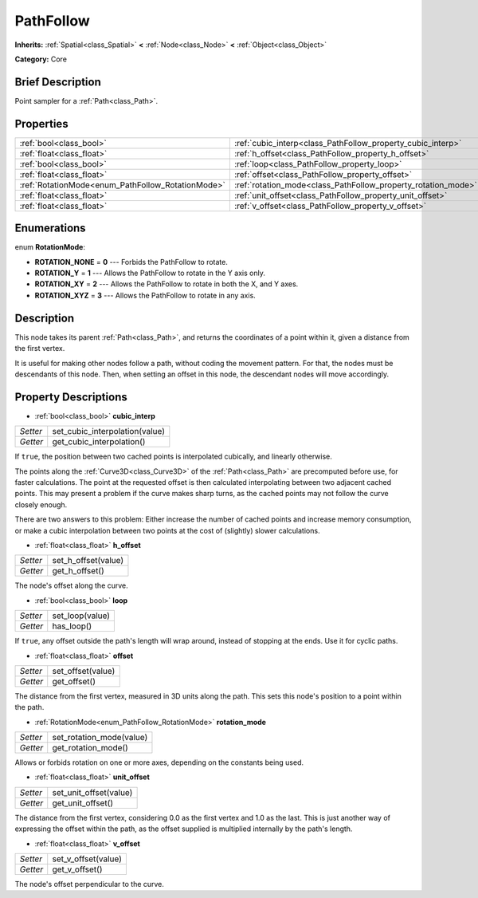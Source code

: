 .. Generated automatically by doc/tools/makerst.py in Godot's source tree.
.. DO NOT EDIT THIS FILE, but the PathFollow.xml source instead.
.. The source is found in doc/classes or modules/<name>/doc_classes.

.. _class_PathFollow:

PathFollow
==========

**Inherits:** :ref:`Spatial<class_Spatial>` **<** :ref:`Node<class_Node>` **<** :ref:`Object<class_Object>`

**Category:** Core

Brief Description
-----------------

Point sampler for a :ref:`Path<class_Path>`.

Properties
----------

+---------------------------------------------------+---------------------------------------------------------------+
| :ref:`bool<class_bool>`                           | :ref:`cubic_interp<class_PathFollow_property_cubic_interp>`   |
+---------------------------------------------------+---------------------------------------------------------------+
| :ref:`float<class_float>`                         | :ref:`h_offset<class_PathFollow_property_h_offset>`           |
+---------------------------------------------------+---------------------------------------------------------------+
| :ref:`bool<class_bool>`                           | :ref:`loop<class_PathFollow_property_loop>`                   |
+---------------------------------------------------+---------------------------------------------------------------+
| :ref:`float<class_float>`                         | :ref:`offset<class_PathFollow_property_offset>`               |
+---------------------------------------------------+---------------------------------------------------------------+
| :ref:`RotationMode<enum_PathFollow_RotationMode>` | :ref:`rotation_mode<class_PathFollow_property_rotation_mode>` |
+---------------------------------------------------+---------------------------------------------------------------+
| :ref:`float<class_float>`                         | :ref:`unit_offset<class_PathFollow_property_unit_offset>`     |
+---------------------------------------------------+---------------------------------------------------------------+
| :ref:`float<class_float>`                         | :ref:`v_offset<class_PathFollow_property_v_offset>`           |
+---------------------------------------------------+---------------------------------------------------------------+

Enumerations
------------

.. _enum_PathFollow_RotationMode:

.. _class_PathFollow_constant_ROTATION_NONE:

.. _class_PathFollow_constant_ROTATION_Y:

.. _class_PathFollow_constant_ROTATION_XY:

.. _class_PathFollow_constant_ROTATION_XYZ:

enum **RotationMode**:

- **ROTATION_NONE** = **0** --- Forbids the PathFollow to rotate.

- **ROTATION_Y** = **1** --- Allows the PathFollow to rotate in the Y axis only.

- **ROTATION_XY** = **2** --- Allows the PathFollow to rotate in both the X, and Y axes.

- **ROTATION_XYZ** = **3** --- Allows the PathFollow to rotate in any axis.

Description
-----------

This node takes its parent :ref:`Path<class_Path>`, and returns the coordinates of a point within it, given a distance from the first vertex.

It is useful for making other nodes follow a path, without coding the movement pattern. For that, the nodes must be descendants of this node. Then, when setting an offset in this node, the descendant nodes will move accordingly.

Property Descriptions
---------------------

.. _class_PathFollow_property_cubic_interp:

- :ref:`bool<class_bool>` **cubic_interp**

+----------+--------------------------------+
| *Setter* | set_cubic_interpolation(value) |
+----------+--------------------------------+
| *Getter* | get_cubic_interpolation()      |
+----------+--------------------------------+

If ``true``, the position between two cached points is interpolated cubically, and linearly otherwise.

The points along the :ref:`Curve3D<class_Curve3D>` of the :ref:`Path<class_Path>` are precomputed before use, for faster calculations. The point at the requested offset is then calculated interpolating between two adjacent cached points. This may present a problem if the curve makes sharp turns, as the cached points may not follow the curve closely enough.

There are two answers to this problem: Either increase the number of cached points and increase memory consumption, or make a cubic interpolation between two points at the cost of (slightly) slower calculations.

.. _class_PathFollow_property_h_offset:

- :ref:`float<class_float>` **h_offset**

+----------+---------------------+
| *Setter* | set_h_offset(value) |
+----------+---------------------+
| *Getter* | get_h_offset()      |
+----------+---------------------+

The node's offset along the curve.

.. _class_PathFollow_property_loop:

- :ref:`bool<class_bool>` **loop**

+----------+-----------------+
| *Setter* | set_loop(value) |
+----------+-----------------+
| *Getter* | has_loop()      |
+----------+-----------------+

If ``true``, any offset outside the path's length will wrap around, instead of stopping at the ends. Use it for cyclic paths.

.. _class_PathFollow_property_offset:

- :ref:`float<class_float>` **offset**

+----------+-------------------+
| *Setter* | set_offset(value) |
+----------+-------------------+
| *Getter* | get_offset()      |
+----------+-------------------+

The distance from the first vertex, measured in 3D units along the path. This sets this node's position to a point within the path.

.. _class_PathFollow_property_rotation_mode:

- :ref:`RotationMode<enum_PathFollow_RotationMode>` **rotation_mode**

+----------+--------------------------+
| *Setter* | set_rotation_mode(value) |
+----------+--------------------------+
| *Getter* | get_rotation_mode()      |
+----------+--------------------------+

Allows or forbids rotation on one or more axes, depending on the constants being used.

.. _class_PathFollow_property_unit_offset:

- :ref:`float<class_float>` **unit_offset**

+----------+------------------------+
| *Setter* | set_unit_offset(value) |
+----------+------------------------+
| *Getter* | get_unit_offset()      |
+----------+------------------------+

The distance from the first vertex, considering 0.0 as the first vertex and 1.0 as the last. This is just another way of expressing the offset within the path, as the offset supplied is multiplied internally by the path's length.

.. _class_PathFollow_property_v_offset:

- :ref:`float<class_float>` **v_offset**

+----------+---------------------+
| *Setter* | set_v_offset(value) |
+----------+---------------------+
| *Getter* | get_v_offset()      |
+----------+---------------------+

The node's offset perpendicular to the curve.

